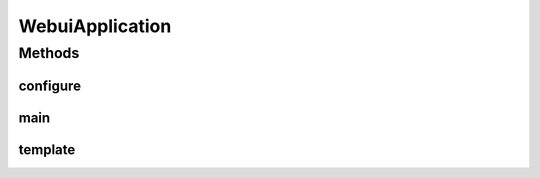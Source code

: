 .. java:import:: org.springframework.boot SpringApplication

.. java:import:: org.springframework.boot.autoconfigure SpringBootApplication

.. java:import:: org.springframework.boot.builder SpringApplicationBuilder

.. java:import:: org.springframework.boot.web.servlet.support SpringBootServletInitializer

.. java:import:: org.springframework.context.annotation Bean

.. java:import:: org.springframework.web.client RestTemplate

WebuiApplication
================

.. java:package:: de.unistuttgart.t2.ui
   :noindex:

.. java:type:: @SpringBootApplication public class WebuiApplication extends SpringBootServletInitializer

   WebUi for the human user. It talks to the UI Backend.

   :author: maumau

Methods
-------
configure
^^^^^^^^^

.. java:method:: @Override protected SpringApplicationBuilder configure(SpringApplicationBuilder builder)
   :outertype: WebuiApplication

main
^^^^

.. java:method:: public static void main(String[] args)
   :outertype: WebuiApplication

template
^^^^^^^^

.. java:method:: @Bean public RestTemplate template()
   :outertype: WebuiApplication

